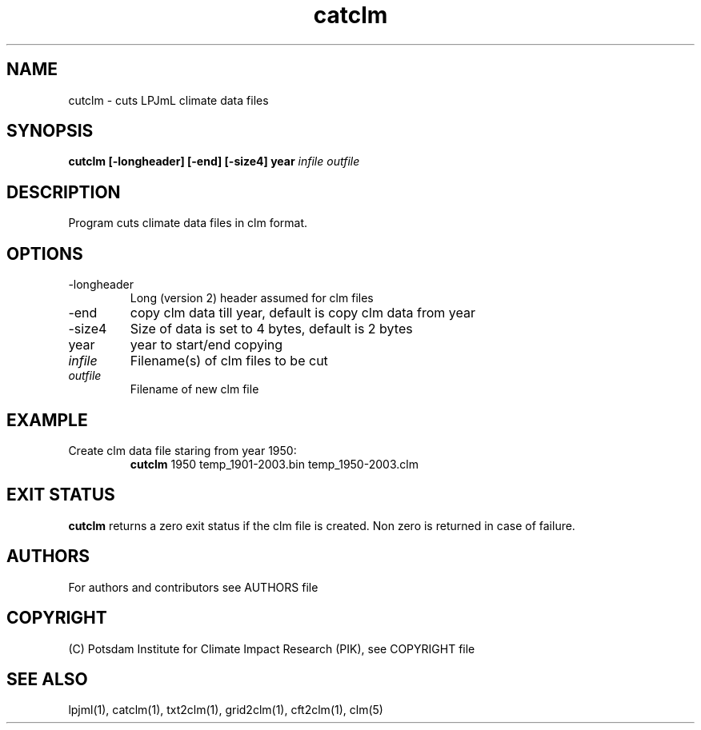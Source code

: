.TH catclm 1  "January 29, 2016" "version 3.5.003" "USER COMMANDS"
.SH NAME
cutclm \- cuts LPJmL climate data files
.SH SYNOPSIS
.B cutclm [\-longheader] [\-end] [\-size4] year
\fIinfile\fP \fIoutfile\fP
.SH DESCRIPTION
Program cuts climate data files in clm format.
.SH OPTIONS
.TP
\-longheader
Long (version 2) header assumed for clm files
.TP
\-end
copy clm data till year, default is copy clm data from year
.TP
\-size4
Size of data is set to 4 bytes, default is 2 bytes
.TP
year
year to start/end copying
.TP
.I infile
Filename(s) of clm files to be cut
.TP
.I outfile
Filename of new clm file
.SH EXAMPLE
.TP
Create clm data file staring from year 1950:
.B cutclm
1950 temp_1901-2003.bin temp_1950-2003.clm
.PP
.SH EXIT STATUS
.B cutclm
returns a zero exit status if the clm file is created.
Non zero is returned in case of failure.

.SH AUTHORS

For authors and contributors see AUTHORS file

.SH COPYRIGHT

(C) Potsdam Institute for Climate Impact Research (PIK), see COPYRIGHT file

.SH SEE ALSO
lpjml(1), catclm(1), txt2clm(1), grid2clm(1), cft2clm(1), clm(5)
